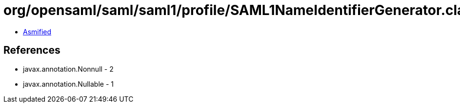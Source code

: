 = org/opensaml/saml/saml1/profile/SAML1NameIdentifierGenerator.class

 - link:SAML1NameIdentifierGenerator-asmified.java[Asmified]

== References

 - javax.annotation.Nonnull - 2
 - javax.annotation.Nullable - 1
